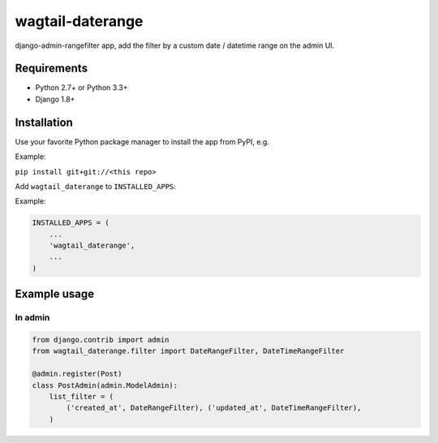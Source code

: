 wagtail-daterange
========================

django-admin-rangefilter app, add the filter by a custom date / datetime range on the admin UI.

Requirements
------------

* Python 2.7+ or Python 3.3+
* Django 1.8+


Installation
------------

Use your favorite Python package manager to install the app from PyPI, e.g.

Example:

``pip install git+git://<this repo>``


Add ``wagtail_daterange`` to ``INSTALLED_APPS``:

Example:

.. code:: python

    INSTALLED_APPS = (
        ...
        'wagtail_daterange',
        ...
    )


Example usage
-------------

In admin
~~~~~~~~

.. code:: python

    from django.contrib import admin
    from wagtail_daterange.filter import DateRangeFilter, DateTimeRangeFilter

    @admin.register(Post)
    class PostAdmin(admin.ModelAdmin):
        list_filter = (
            ('created_at', DateRangeFilter), ('updated_at', DateTimeRangeFilter),
        )
